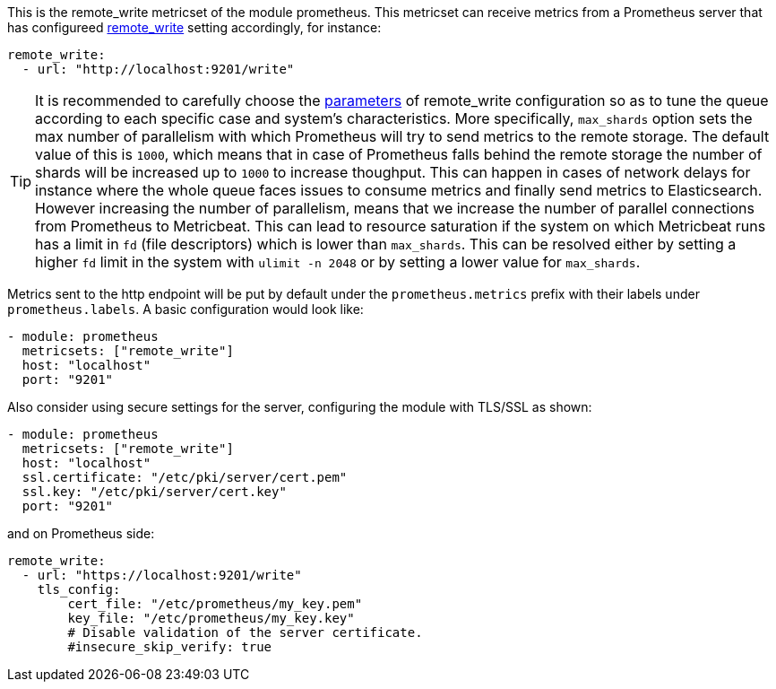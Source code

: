This is the remote_write metricset of the module prometheus. This metricset can receive metrics from a Prometheus server that
has configureed https://prometheus.io/docs/prometheus/latest/configuration/configuration/#remote_write[remote_write] setting accordingly, for instance:

["source","yaml",subs="attributes"]
------------------------------------------------------------------------------
remote_write:
  - url: "http://localhost:9201/write"
------------------------------------------------------------------------------

TIP: It is recommended to carefully choose the https://prometheus.io/docs/practices/remote_write/#parameters[parameters]
of remote_write configuration so as to tune the queue according to each specific case and system's characteristics. More
specifically, `max_shards` option sets the max number of parallelism with which Prometheus will try to send metrics to
the remote storage. The default value of this is `1000`, which means that in case of Prometheus falls behind the
remote storage the number of shards will be increased up to `1000` to increase thoughput. This can happen in cases
of network delays for instance where the whole queue faces issues to consume metrics and finally send metrics to Elasticsearch.
However increasing the number of parallelism, means that we increase the number of parallel connections from Prometheus
to Metricbeat. This can lead to resource saturation if the system on which Metricbeat runs has a limit in `fd` (file descriptors)
which is lower than `max_shards`. This can be resolved either by setting a higher `fd` limit in the system with `ulimit -n 2048`
or by setting a lower value for `max_shards`.


Metrics sent to the http endpoint will be put by default under the `prometheus.metrics` prefix with their labels under `prometheus.labels`.
A basic configuration would look like:

["source","yaml",subs="attributes"]
------------------------------------------------------------------------------
- module: prometheus
  metricsets: ["remote_write"]
  host: "localhost"
  port: "9201"
------------------------------------------------------------------------------



Also consider using secure settings for the server, configuring the module with TLS/SSL as shown:

["source","yaml",subs="attributes"]
------------------------------------------------------------------------------
- module: prometheus
  metricsets: ["remote_write"]
  host: "localhost"
  ssl.certificate: "/etc/pki/server/cert.pem"
  ssl.key: "/etc/pki/server/cert.key"
  port: "9201"
------------------------------------------------------------------------------

and on Prometheus side:

["source","yaml",subs="attributes"]
------------------------------------------------------------------------------
remote_write:
  - url: "https://localhost:9201/write"
    tls_config:
        cert_file: "/etc/prometheus/my_key.pem"
        key_file: "/etc/prometheus/my_key.key"
        # Disable validation of the server certificate.
        #insecure_skip_verify: true
------------------------------------------------------------------------------
